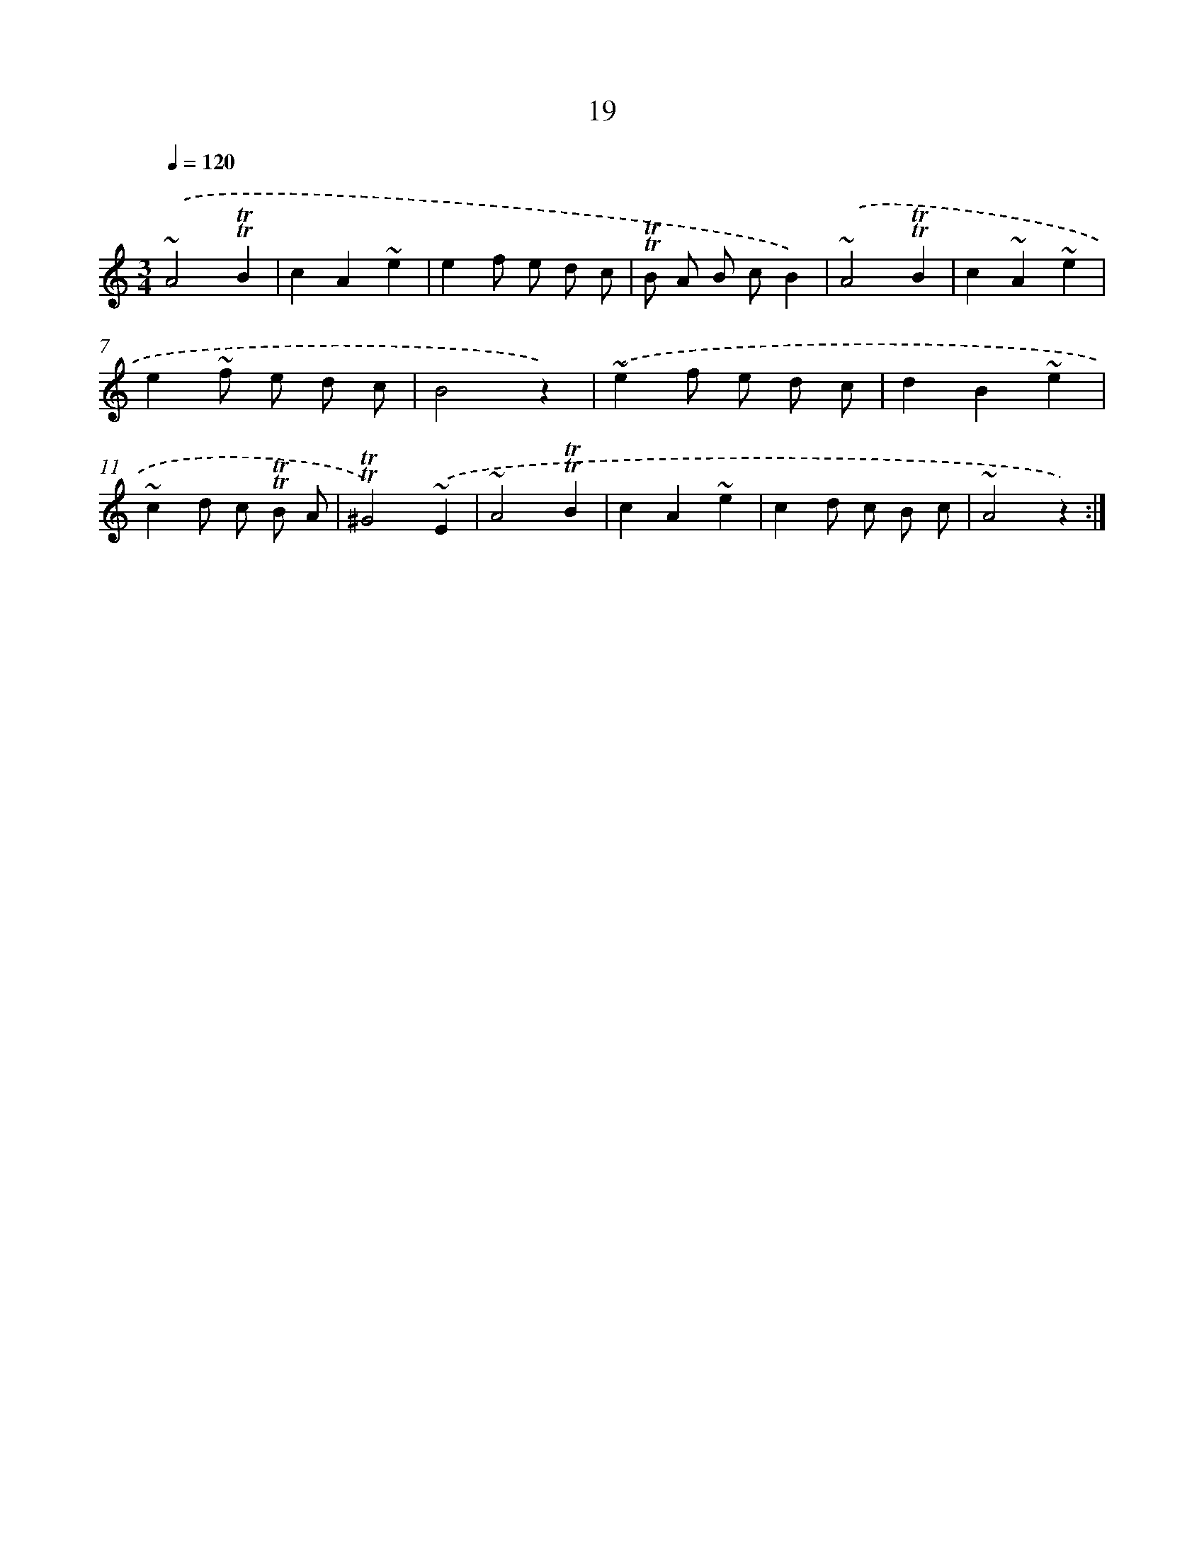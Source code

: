 X: 13106
T: 19
%%abc-version 2.0
%%abcx-abcm2ps-target-version 5.9.1 (29 Sep 2008)
%%abc-creator hum2abc beta
%%abcx-conversion-date 2018/11/01 14:37:31
%%humdrum-veritas 53901782
%%humdrum-veritas-data 3510812805
%%continueall 1
%%barnumbers 0
L: 1/4
M: 3/4
Q: 1/4=120
K: C clef=treble
.('~A2!trill!!trill!B |
cA~e |
ef/ e/ d/ c/ |
!trill!!trill!B/ A/ B/ c/B) |
.('~A2!trill!!trill!B |
c~A~e |
e~f/ e/ d/ c/ |
B2z) |
.('~ef/ e/ d/ c/ |
dB~e |
~cd/ c/ !trill!!trill!B/ A/ |
!trill!!trill!^G2).('~E |
~A2!trill!!trill!B |
cA~e |
cd/ c/ B/ c/ |
~A2z) :|]
